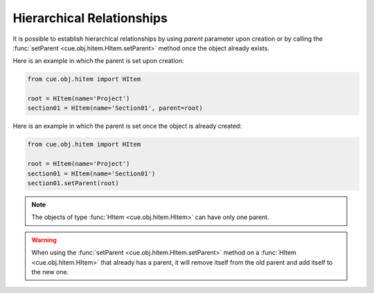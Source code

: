 Hierarchical Relationships
--------------------------

It is possible to establish hierarchical relationships by using `parent`
parameter upon creation or by calling the
:func:`setParent <cue.obj.hitem.HItem.setParent>` method once the object
already exists.

Here is an example in which the parent is set upon creation:

.. code-block:: python

   from cue.obj.hitem import HItem

   root = HItem(name='Project')
   section01 = HItem(name='Section01', parent=root)

Here is an example in which the parent is set once the object is already
created:

.. code-block:: python

   from cue.obj.hitem import HItem

   root = HItem(name='Project')
   section01 = HItem(name='Section01')
   section01.setParent(root)

.. note:: The objects of type :func:`HItem <cue.obj.hitem.HItem>` can have only
   one parent.

.. warning:: When using the :func:`setParent <cue.obj.hitem.HItem.setParent>`
   method on a :func:`HItem <cue.obj.hitem.HItem>` that already has a parent,
   it will remove itself from the old parent and add itself to the new one.
